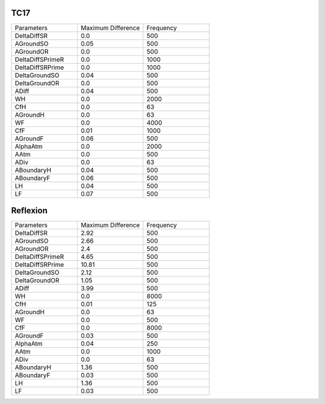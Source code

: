 TC17
================

.. list-table::
   :widths: 25 25 25

   * - Parameters
     - Maximum Difference
     - Frequency
   * - DeltaDiffSR
     - 0.0
     - 500
   * - AGroundSO
     - 0.05
     - 500
   * - AGroundOR
     - 0.0
     - 500
   * - DeltaDiffSPrimeR
     - 0.0
     - 1000
   * - DeltaDiffSRPrime
     - 0.0
     - 1000
   * - DeltaGroundSO
     - 0.04
     - 500
   * - DeltaGroundOR
     - 0.0
     - 500
   * - ADiff
     - 0.04
     - 500
   * - WH
     - 0.0
     - 2000
   * - CfH
     - 0.0
     - 63
   * - AGroundH
     - 0.0
     - 63
   * - WF
     - 0.0
     - 4000
   * - CfF
     - 0.01
     - 1000
   * - AGroundF
     - 0.06
     - 500
   * - AlphaAtm
     - 0.0
     - 2000
   * - AAtm
     - 0.0
     - 500
   * - ADiv
     - 0.0
     - 63
   * - ABoundaryH
     - 0.04
     - 500
   * - ABoundaryF
     - 0.06
     - 500
   * - LH
     - 0.04
     - 500
   * - LF
     - 0.07
     - 500
Reflexion
================

.. list-table::
   :widths: 25 25 25

   * - Parameters
     - Maximum Difference
     - Frequency
   * - DeltaDiffSR
     - 2.92
     - 500
   * - AGroundSO
     - 2.66
     - 500
   * - AGroundOR
     - 2.4
     - 500
   * - DeltaDiffSPrimeR
     - 4.65
     - 500
   * - DeltaDiffSRPrime
     - 10.81
     - 500
   * - DeltaGroundSO
     - 2.12
     - 500
   * - DeltaGroundOR
     - 1.05
     - 500
   * - ADiff
     - 3.99
     - 500
   * - WH
     - 0.0
     - 8000
   * - CfH
     - 0.01
     - 125
   * - AGroundH
     - 0.0
     - 63
   * - WF
     - 0.0
     - 500
   * - CfF
     - 0.0
     - 8000
   * - AGroundF
     - 0.03
     - 500
   * - AlphaAtm
     - 0.04
     - 250
   * - AAtm
     - 0.0
     - 1000
   * - ADiv
     - 0.0
     - 63
   * - ABoundaryH
     - 1.36
     - 500
   * - ABoundaryF
     - 0.03
     - 500
   * - LH
     - 1.36
     - 500
   * - LF
     - 0.03
     - 500
